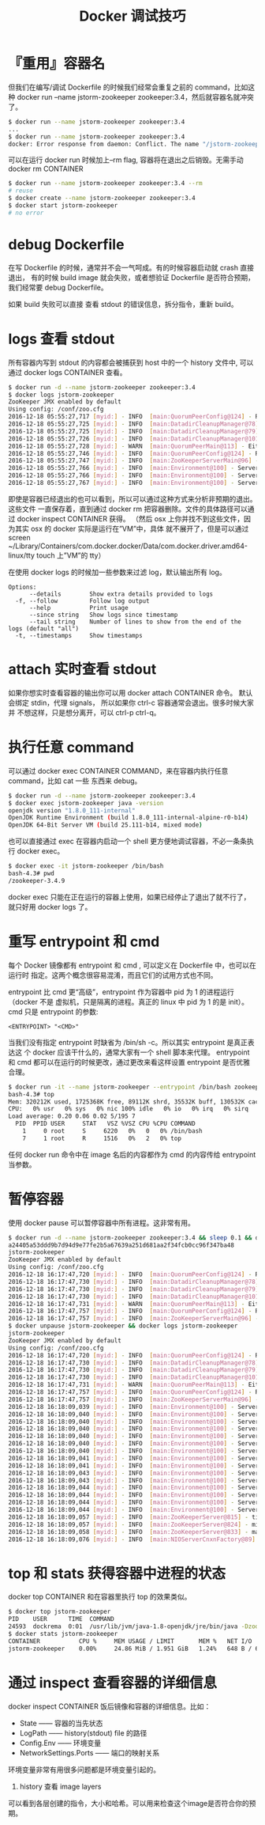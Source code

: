 #+TITLE: Docker 调试技巧

* 『重用』容器名
但我们在编写/调试 Dockerfile 的时候我们经常会重复之前的 command，比如这种
docker run --name jstorm-zookeeper zookeeper:3.4，然后就容器名就冲突了。
#+BEGIN_SRC bash
$ docker run --name jstorm-zookeeper zookeeper:3.4
...
$ docker run --name jstorm-zookeeper zookeeper:3.4
docker: Error response from daemon: Conflict. The name "/jstorm-zookeeper" is already in use by container xxxxxxxxx
#+END_SRC

可以在运行 docker run 时候加上--rm flag, 容器将在退出之后销毁。无需手动 docker rm CONTAINER
#+BEGIN_SRC bash
$ docker run --name jstorm-zookeeper zookeeper:3.4 --rm
# reuse
$ docker create --name jstorm-zookeeper zookeeper:3.4
$ docker start jstorm-zookeeper
# no error
#+END_SRC

* debug Dockerfile
在写 Dockerfile 的时候，通常并不会一气呵成。有的时候容器启动就 crash 直接退出，
有的时候 build image 就会失败，或者想验证 Dockerfile 是否符合预期，我们经常要
debug Dockerfile。

如果 build 失败可以直接 查看 stdout 的错误信息，拆分指令，重新 build。

* logs 查看 stdout
所有容器内写到 stdout 的内容都会被捕获到 host 中的一个 history 文件中, 可以通过
docker logs CONTAINER 查看。
#+BEGIN_SRC bash
$ docker run -d --name jstorm-zookeeper zookeeper:3.4
$ docker logs jstorm-zookeeper
ZooKeeper JMX enabled by default
Using config: /conf/zoo.cfg
2016-12-18 05:55:27,717 [myid:] - INFO  [main:QuorumPeerConfig@124] - Reading configuration from: /conf/zoo.cfg
2016-12-18 05:55:27,725 [myid:] - INFO  [main:DatadirCleanupManager@78] - autopurge.snapRetainCount set to 3
2016-12-18 05:55:27,725 [myid:] - INFO  [main:DatadirCleanupManager@79] - autopurge.purgeInterval set to 0
2016-12-18 05:55:27,726 [myid:] - INFO  [main:DatadirCleanupManager@101] - Purge task is not scheduled.
2016-12-18 05:55:27,728 [myid:] - WARN  [main:QuorumPeerMain@113] - Either no config or no quorum defined in config, running  in standalone mode
2016-12-18 05:55:27,746 [myid:] - INFO  [main:QuorumPeerConfig@124] - Reading configuration from: /conf/zoo.cfg
2016-12-18 05:55:27,747 [myid:] - INFO  [main:ZooKeeperServerMain@96] - Starting server
2016-12-18 05:55:27,766 [myid:] - INFO  [main:Environment@100] - Server environment:zookeeper.version=3.4.9-1757313, built on 08/23/2016 06:50 GMT
2016-12-18 05:55:27,766 [myid:] - INFO  [main:Environment@100] - Server environment:host.name=dbc742dd5688
2016-12-18 05:55:27,767 [myid:] - INFO  [main:Environment@100] - Server environment:java.version=1.8.0_111-internal
#+END_SRC

即使是容器已经退出的也可以看到，所以可以通过这种方式来分析非预期的退出。这些文件
一直保存着，直到通过 docker rm 把容器删除。文件的具体路径可以通过
docker inspect CONTAINER 获得。
（然后 osx 上你并找不到这些文件，因为其实 osx 的 docker 实际是运行在”VM”中，具体
就不展开了，但是可以通过
screen ~/Library/Containers/com.docker.docker/Data/com.docker.driver.amd64-linux/tty
touch 上”VM”的 tty）

在使用 docker logs 的时候加一些参数来过滤 log，默认输出所有 log。
#+BEGIN_EXAMPLE
Options:
      --details        Show extra details provided to logs
  -f, --follow         Follow log output
      --help           Print usage
      --since string   Show logs since timestamp
      --tail string    Number of lines to show from the end of the logs (default "all")
  -t, --timestamps     Show timestamps
#+END_EXAMPLE

* attach 实时查看 stdout
如果你想实时查看容器的输出你可以用 docker attach CONTAINER 命令。
默认会绑定 stdin，代理 signals， 所以如果你 ctrl-c 容器通常会退出。很多时候大家并
不想这样，只是想分离开，可以 ctrl-p ctrl-q。

* 执行任意 command
可以通过 docker exec CONTAINER COMMAND，来在容器内执行任意 command，比如 cat 一些
东西来 debug。
#+BEGIN_SRC bash
$ docker run -d --name jstorm-zookeeper zookeeper:3.4
$ docker exec jstorm-zookeeper java -version
openjdk version "1.8.0_111-internal"
OpenJDK Runtime Environment (build 1.8.0_111-internal-alpine-r0-b14)
OpenJDK 64-Bit Server VM (build 25.111-b14, mixed mode)
#+END_SRC

也可以直接通过 exec 在容器内启动一个 shell 更方便地调试容器，不必一条条执行
docker exec。
#+BEGIN_SRC bash
$ docker exec -it jstorm-zookeeper /bin/bash
bash-4.3# pwd
/zookeeper-3.4.9
#+END_SRC

docker exec 只能在正在运行的容器上使用，如果已经停止了退出了就不行了，就只好用
docker logs 了。

* 重写 entrypoint 和 cmd
每个 Docker 镜像都有 entrypoint 和 cmd , 可以定义在 Dockerfile 中，也可以在运行时
指定。这两个概念很容易混淆，而且它们的试用方式也不同。

entrypoint 比 cmd 更“高级”，entrypoint 作为容器中 pid 为 1 的进程运行（docker 不是
虚拟机，只是隔离的进程。真正的 linux 中 pid 为 1 的是 init）。
cmd 只是 entrypoint 的参数:
#+BEGIN_EXAMPLE
<ENTRYPOINT> "<CMD>"
#+END_EXAMPLE

当我们没有指定 entrypoint 时缺省为 /bin/sh -c。所以其实 entrypoint 是真正表达这
个 docker 应该干什么的，通常大家有一个 shell 脚本来代理。
entrypoint 和 cmd 都可以在运行的时候更改，通过更改来看这样设置 entrypoint 是否优雅合理。
#+BEGIN_SRC bash
$ docker run -it --name jstorm-zookeeper --entrypoint /bin/bash zookeeper:3.4
bash-4.3# top
Mem: 320212K used, 1725368K free, 89112K shrd, 35532K buff, 130532K cached
CPU:   0% usr   0% sys   0% nic 100% idle   0% io   0% irq   0% sirq
Load average: 0.20 0.06 0.02 5/195 7
  PID  PPID USER     STAT   VSZ %VSZ CPU %CPU COMMAND
    1     0 root     S     6220   0%   0   0% /bin/bash
    7     1 root     R     1516   0%   2   0% top
#+END_SRC

任何 docker run 命令中在 image 名后的内容都作为 cmd 的内容传给 entrypoint 当参数。

* 暂停容器
使用 docker pause 可以暂停容器中所有进程。这非常有用。
#+BEGIN_SRC bash
$ docker run -d --name jstorm-zookeeper zookeeper:3.4 && sleep 0.1 && docker pause jstorm-zookeeper && docker logs jstorm-zookeeper
a24405a53ddd9b7d94d9e77fe2b5a67639a251d681aa2f34fcb0cc96f347ba48
jstorm-zookeeper
ZooKeeper JMX enabled by default
Using config: /conf/zoo.cfg
2016-12-18 16:17:47,720 [myid:] - INFO  [main:QuorumPeerConfig@124] - Reading configuration from: /conf/zoo.cfg
2016-12-18 16:17:47,730 [myid:] - INFO  [main:DatadirCleanupManager@78] - autopurge.snapRetainCount set to 3
2016-12-18 16:17:47,730 [myid:] - INFO  [main:DatadirCleanupManager@79] - autopurge.purgeInterval set to 0
2016-12-18 16:17:47,730 [myid:] - INFO  [main:DatadirCleanupManager@101] - Purge task is not scheduled.
2016-12-18 16:17:47,731 [myid:] - WARN  [main:QuorumPeerMain@113] - Either no config or no quorum defined in config, running  in standalone mode
2016-12-18 16:17:47,757 [myid:] - INFO  [main:QuorumPeerConfig@124] - Reading configuration from: /conf/zoo.cfg
2016-12-18 16:17:47,757 [myid:] - INFO  [main:ZooKeeperServerMain@96] - Starting server
$ docker unpause jstorm-zookeeper && docker logs jstorm-zookeeper
jstorm-zookeeper
ZooKeeper JMX enabled by default
Using config: /conf/zoo.cfg
2016-12-18 16:17:47,720 [myid:] - INFO  [main:QuorumPeerConfig@124] - Reading configuration from: /conf/zoo.cfg
2016-12-18 16:17:47,730 [myid:] - INFO  [main:DatadirCleanupManager@78] - autopurge.snapRetainCount set to 3
2016-12-18 16:17:47,730 [myid:] - INFO  [main:DatadirCleanupManager@79] - autopurge.purgeInterval set to 0
2016-12-18 16:17:47,730 [myid:] - INFO  [main:DatadirCleanupManager@101] - Purge task is not scheduled.
2016-12-18 16:17:47,731 [myid:] - WARN  [main:QuorumPeerMain@113] - Either no config or no quorum defined in config, running  in standalone mode
2016-12-18 16:17:47,757 [myid:] - INFO  [main:QuorumPeerConfig@124] - Reading configuration from: /conf/zoo.cfg
2016-12-18 16:17:47,757 [myid:] - INFO  [main:ZooKeeperServerMain@96] - Starting server
2016-12-18 16:18:09,039 [myid:] - INFO  [main:Environment@100] - Server environment:zookeeper.version=3.4.9-1757313, built on 08/23/2016 06:50 GMT
2016-12-18 16:18:09,040 [myid:] - INFO  [main:Environment@100] - Server environment:host.name=a24405a53ddd
2016-12-18 16:18:09,040 [myid:] - INFO  [main:Environment@100] - Server environment:java.version=1.8.0_111-internal
2016-12-18 16:18:09,040 [myid:] - INFO  [main:Environment@100] - Server environment:java.vendor=Oracle Corporation
2016-12-18 16:18:09,040 [myid:] - INFO  [main:Environment@100] - Server environment:java.home=/usr/lib/jvm/java-1.8-openjdk/jre
2016-12-18 16:18:09,040 [myid:] - INFO  [main:Environment@100] - Server environment:java.class.path=/zookeeper-3.4.9/bin/../build/classes:/zookeeper-3.4.9/bin/../build/lib/*.jar:/zookeeper-3.4.9/bin/../lib/slf4j-log4j12-1.6.1.jar:/zookeeper-3.4.9/bin/../lib/slf4j-api-1.6.1.jar:/zookeeper-3.4.9/bin/../lib/netty-3.10.5.Final.jar:/zookeeper-3.4.9/bin/../lib/log4j-1.2.16.jar:/zookeeper-3.4.9/bin/../lib/jline-0.9.94.jar:/zookeeper-3.4.9/bin/../zookeeper-3.4.9.jar:/zookeeper-3.4.9/bin/../src/java/lib/*.jar:/conf:
2016-12-18 16:18:09,040 [myid:] - INFO  [main:Environment@100] - Server environment:java.library.path=/usr/lib/jvm/java-1.8-openjdk/jre/lib/amd64/server:/usr/lib/jvm/java-1.8-openjdk/jre/lib/amd64:/usr/lib/jvm/java-1.8-openjdk/jre/../lib/amd64:/usr/java/packages/lib/amd64:/usr/lib64:/lib64:/lib:/usr/lib
2016-12-18 16:18:09,041 [myid:] - INFO  [main:Environment@100] - Server environment:java.io.tmpdir=/tmp
2016-12-18 16:18:09,041 [myid:] - INFO  [main:Environment@100] - Server environment:java.compiler=<NA>
2016-12-18 16:18:09,043 [myid:] - INFO  [main:Environment@100] - Server environment:os.name=Linux
2016-12-18 16:18:09,043 [myid:] - INFO  [main:Environment@100] - Server environment:os.arch=amd64
2016-12-18 16:18:09,044 [myid:] - INFO  [main:Environment@100] - Server environment:os.version=4.4.27-moby
2016-12-18 16:18:09,044 [myid:] - INFO  [main:Environment@100] - Server environment:user.name=zookeeper
2016-12-18 16:18:09,044 [myid:] - INFO  [main:Environment@100] - Server environment:user.home=/home/zookeeper
2016-12-18 16:18:09,044 [myid:] - INFO  [main:Environment@100] - Server environment:user.dir=/zookeeper-3.4.9
2016-12-18 16:18:09,057 [myid:] - INFO  [main:ZooKeeperServer@815] - tickTime set to 2000
2016-12-18 16:18:09,057 [myid:] - INFO  [main:ZooKeeperServer@824] - minSessionTimeout set to -1
2016-12-18 16:18:09,058 [myid:] - INFO  [main:ZooKeeperServer@833] - maxSessionTimeout set to -1
2016-12-18 16:18:09,076 [myid:] - INFO  [main:NIOServerCnxnFactory@89] - binding to port 0.0.0.0/0.0.0.0:2181
#+END_SRC

* top 和 stats 获得容器中进程的状态
docker top CONTAINER 和在容器里执行 top 的效果类似。
#+BEGIN_SRC bash
$ docker top jstorm-zookeeper
PID    USER      TIME  COMMAND
24593  dockrema  0:01  /usr/lib/jvm/java-1.8-openjdk/jre/bin/java -Dzookeeper.log.dir=. .....
$ docker stats jstorm-zookeeper
CONTAINER           CPU %     MEM USAGE / LIMIT       MEM %   NET I/O        BLOCK I/O   PIDS
jstorm-zookeeper    0.00%     24.86 MiB / 1.951 GiB   1.24%   648 B / 648 B  0 B / 0 B   20
#+END_SRC

* 通过 inspect 查看容器的详细信息
docker inspect CONTAINER 饭后镜像和容器的详细信息。比如：

- State —— 容器的当先状态
- LogPath —— history(stdout) file 的路径
- Config.Env —— 环境变量
- NetworkSettings.Ports —— 端口的映射关系

环境变量非常有用很多问题都是环境变量引起的。

1. history 查看 image layers
可以看到各层创建的指令，大小和哈希。可以用来检查这个image是否符合你的预期。
